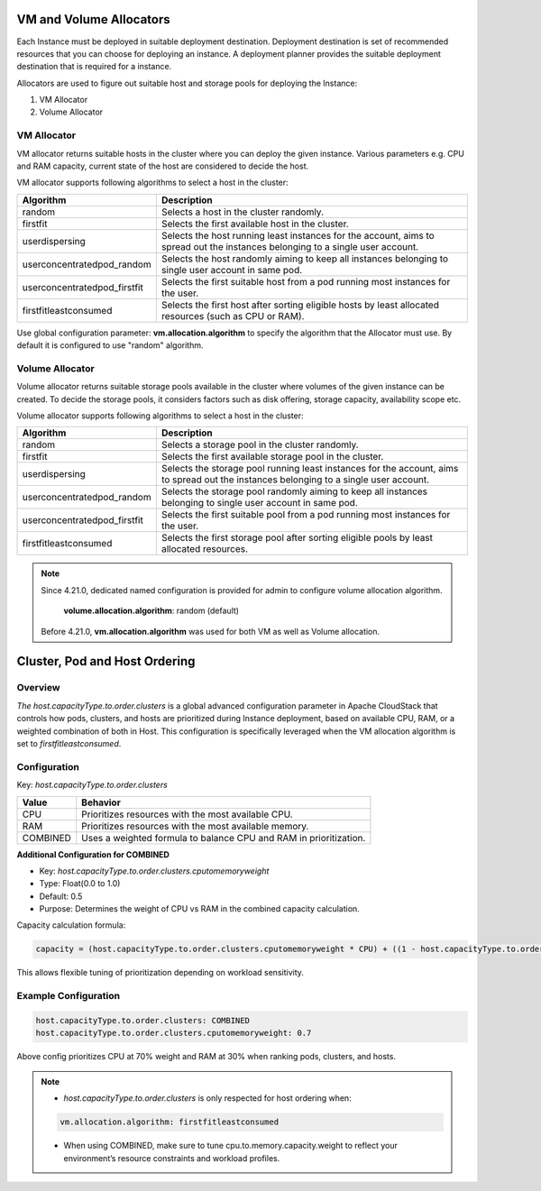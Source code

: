 .. Licensed to the Apache Software Foundation (ASF) under one
   or more contributor license agreements.  See the NOTICE file
   distributed with this work for additional information#
   regarding copyright ownership.  The ASF licenses this file
   to you under the Apache License, Version 2.0 (the
   "License"); you may not use this file except in compliance
   with the License.  You may obtain a copy of the License at
   http://www.apache.org/licenses/LICENSE-2.0
   Unless required by applicable law or agreed to in writing,
   software distributed under the License is distributed on an
   "AS IS" BASIS, WITHOUT WARRANTIES OR CONDITIONS OF ANY
   KIND, either express or implied.  See the License for the
   specific language governing permissions and limitations
   under the License.


VM and Volume Allocators
======================

Each Instance must be deployed in suitable deployment destination. Deployment destination is set of recommended resources that you can choose for deploying an instance.
A deployment planner provides the suitable deployment destination that is required for a instance. 

Allocators are used to figure out suitable host and storage pools for deploying the Instance:

#. VM Allocator
#. Volume Allocator


VM Allocator
------------

VM allocator returns suitable hosts in the cluster where you can deploy the given instance. Various parameters e.g. CPU and
RAM capacity, current state of the host are considered to decide the host.

VM allocator supports following algorithms to select a host in the cluster:

.. cssclass:: table-striped table-bordered table-hover

============================= ========================
Algorithm                      Description
============================= ========================
random		                   Selects a host in the cluster randomly.
firstfit		               Selects the first available host in the cluster.
userdispersing	               Selects the host running least instances for the account, aims to spread out the instances belonging to a single user account.
userconcentratedpod_random     Selects the host randomly aiming to keep all instances belonging to single user account in same pod.
userconcentratedpod_firstfit   Selects the first suitable host from a pod running most instances for the user.
firstfitleastconsumed          Selects the first host after sorting eligible hosts by least allocated resources (such as CPU or RAM).
============================= ========================

Use global configuration parameter: 
**vm.allocation.algorithm** to specify the algorithm that the Allocator must use. By default it is configured to use "random" algorithm.


Volume Allocator
--------------

Volume allocator returns suitable storage pools available in the cluster where volumes of the given instance can be created. 
To decide the storage pools, it considers factors such as disk offering, storage capacity, availability scope etc.

Volume allocator supports following algorithms to select a host in the cluster:

.. cssclass:: table-striped table-bordered table-hover

============================= ========================
Algorithm                      Description
============================= ========================
random		                   Selects a storage pool in the cluster randomly.
firstfit		                   Selects the first available storage pool in the cluster.
userdispersing	                Selects the storage pool running least instances for the account, aims to spread out the instances belonging to a single user account.
userconcentratedpod_random     Selects the storage pool randomly aiming to keep all instances belonging to single user account in same pod.
userconcentratedpod_firstfit   Selects the first suitable pool from a pod running most instances for the user.
firstfitleastconsumed          Selects the first storage pool after sorting eligible pools by least allocated resources.
============================= ========================

.. note::
   Since 4.21.0, dedicated named configuration is provided for admin to configure volume allocation algorithm.
   
      **volume.allocation.algorithm**: random (default)

   Before 4.21.0, **vm.allocation.algorithm** was used for both VM as well as Volume allocation.


Cluster, Pod and Host Ordering
==============================

Overview
--------

`The host.capacityType.to.order.clusters` is a global advanced configuration parameter in Apache CloudStack that controls how pods, clusters, 
and hosts are prioritized during Instance deployment, based on available CPU, RAM, or a weighted combination of both in Host.
This configuration is specifically leveraged when the VM allocation algorithm is set to `firstfitleastconsumed`.

Configuration
-------------

Key: `host.capacityType.to.order.clusters`

.. cssclass:: table-striped table-bordered table-hover

========= ========================
Value      Behavior
========= ========================
CPU		  Prioritizes resources with the most available CPU.
RAM		  Prioritizes resources with the most available memory.
COMBINED	  Uses a weighted formula to balance CPU and RAM in prioritization.
========= ========================

**Additional Configuration for COMBINED**

- Key: `host.capacityType.to.order.clusters.cputomemoryweight`
- Type: Float(0.0 to 1.0)
- Default: 0.5
- Purpose: Determines the weight of CPU vs RAM in the combined capacity calculation.

Capacity calculation formula:

.. code:: bash

   capacity = (host.capacityType.to.order.clusters.cputomemoryweight * CPU) + ((1 - host.capacityType.to.order.clusters.cputomemoryweight) * RAM)


This allows flexible tuning of prioritization depending on workload sensitivity.

Example Configuration
---------------------

.. code:: bash

   host.capacityType.to.order.clusters: COMBINED
   host.capacityType.to.order.clusters.cputomemoryweight: 0.7

Above config prioritizes CPU at 70% weight and RAM at 30% when ranking pods, clusters, and hosts.

.. note::
   - `host.capacityType.to.order.clusters` is only respected for host ordering when:
   .. code:: bash

      vm.allocation.algorithm: firstfitleastconsumed
   - When using COMBINED, make sure to tune cpu.to.memory.capacity.weight to reflect your environment’s resource constraints and workload profiles.
